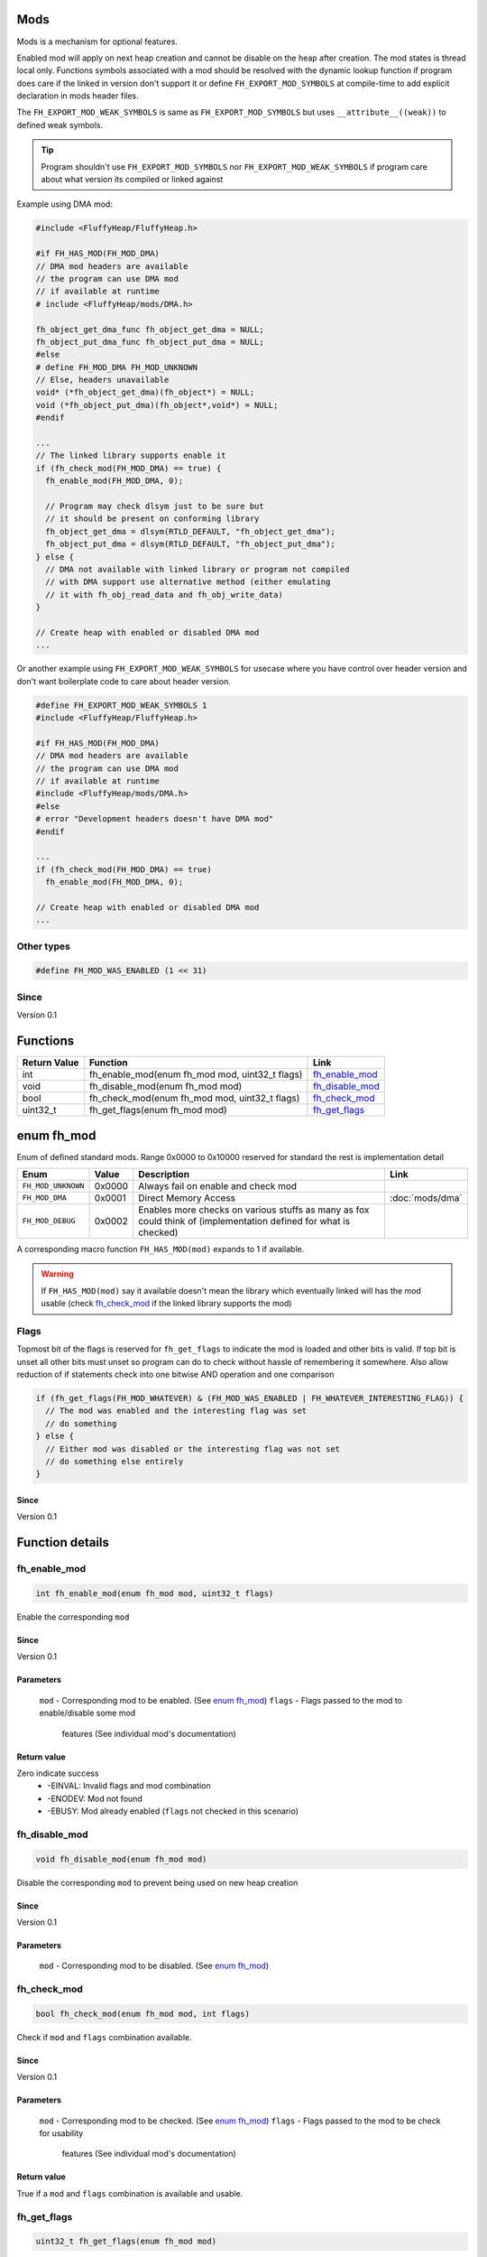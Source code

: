 Mods
####

Mods is a mechanism for optional features.

Enabled mod will apply on next heap creation and
cannot be disable on the heap after creation. The
mod states is thread local only. Functions symbols
associated with a mod should be resolved with the
dynamic lookup function if program does care if
the linked in version don't support it or define
``FH_EXPORT_MOD_SYMBOLS`` at compile-time to add
explicit declaration in mods header files.

The ``FH_EXPORT_MOD_WEAK_SYMBOLS`` is same as
``FH_EXPORT_MOD_SYMBOLS`` but uses ``__attribute__((weak))``
to defined weak symbols.

.. tip::
   Program shouldn't use ``FH_EXPORT_MOD_SYMBOLS`` nor ``FH_EXPORT_MOD_WEAK_SYMBOLS``
   if program care about what version its compiled or linked against

Example using DMA mod:

.. code-block:: c

   #include <FluffyHeap/FluffyHeap.h>
   
   #if FH_HAS_MOD(FH_MOD_DMA)
   // DMA mod headers are available
   // the program can use DMA mod
   // if available at runtime
   # include <FluffyHeap/mods/DMA.h>
   
   fh_object_get_dma_func fh_object_get_dma = NULL;
   fh_object_put_dma_func fh_object_put_dma = NULL;
   #else
   # define FH_MOD_DMA FH_MOD_UNKNOWN
   // Else, headers unavailable
   void* (*fh_object_get_dma)(fh_object*) = NULL;
   void (*fh_object_put_dma)(fh_object*,void*) = NULL;
   #endif
   
   ...
   // The linked library supports enable it
   if (fh_check_mod(FH_MOD_DMA) == true) {
     fh_enable_mod(FH_MOD_DMA, 0);
     
     // Program may check dlsym just to be sure but
     // it should be present on conforming library
     fh_object_get_dma = dlsym(RTLD_DEFAULT, "fh_object_get_dma");
     fh_object_put_dma = dlsym(RTLD_DEFAULT, "fh_object_put_dma");
   } else {
     // DMA not available with linked library or program not compiled
     // with DMA support use alternative method (either emulating
     // it with fh_obj_read_data and fh_obj_write_data)
   }
   
   // Create heap with enabled or disabled DMA mod
   ...

Or another example using ``FH_EXPORT_MOD_WEAK_SYMBOLS`` for usecase
where you have control over header version and don't want boilerplate
code to care about header version. 

.. code-block:: c

   #define FH_EXPORT_MOD_WEAK_SYMBOLS 1
   #include <FluffyHeap/FluffyHeap.h>
   
   #if FH_HAS_MOD(FH_MOD_DMA)
   // DMA mod headers are available
   // the program can use DMA mod
   // if available at runtime
   #include <FluffyHeap/mods/DMA.h>
   #else
   # error "Development headers doesn't have DMA mod"
   #endif
   
   ...
   if (fh_check_mod(FH_MOD_DMA) == true)
     fh_enable_mod(FH_MOD_DMA, 0);
   
   // Create heap with enabled or disabled DMA mod
   ...

Other types
***********
.. code-block:: c

   #define FH_MOD_WAS_ENABLED (1 << 31)

Since
*****
Version 0.1

Functions
#########
+--------------+------------------------------------------------+-------------------+
| Return Value | Function                                       | Link              |
+==============+================================================+===================+
| int          | fh_enable_mod(enum fh_mod mod, uint32_t flags) | `fh_enable_mod`_  |
+--------------+------------------------------------------------+-------------------+
| void         | fh_disable_mod(enum fh_mod mod)                | `fh_disable_mod`_ |
+--------------+------------------------------------------------+-------------------+
| bool         | fh_check_mod(enum fh_mod mod, uint32_t flags)  | `fh_check_mod`_   |
+--------------+------------------------------------------------+-------------------+
| uint32_t     | fh_get_flags(enum fh_mod mod)                  | `fh_get_flags`_   |
+--------------+------------------------------------------------+-------------------+

enum fh_mod
###########
Enum of defined standard mods. Range 0x0000 to 0x10000
reserved for standard the rest is implementation detail

+--------------------+--------+------------------------------------------------------------------------------------------------------------------+----------------------+
| Enum               | Value  | Description                                                                                                      | Link                 |
+====================+========+==================================================================================================================+======================+
| ``FH_MOD_UNKNOWN`` | 0x0000 | Always fail on enable and check mod                                                                              |                      |
+--------------------+--------+------------------------------------------------------------------------------------------------------------------+----------------------+
| ``FH_MOD_DMA``     | 0x0001 | Direct Memory Access                                                                                             | :doc:`mods/dma`      |
+--------------------+--------+------------------------------------------------------------------------------------------------------------------+----------------------+
| ``FH_MOD_DEBUG``   | 0x0002 | Enables more checks on various stuffs as many as fox could think of (implementation defined for what is checked) |                      |
+--------------------+--------+------------------------------------------------------------------------------------------------------------------+----------------------+

A corresponding macro function ``FH_HAS_MOD(mod)`` expands to 1 if available.

.. warning::
   If ``FH_HAS_MOD(mod)`` say it available doesn't mean the library which eventually
   linked will has the mod usable (check `fh_check_mod`_ if the linked library
   supports the mod)

Flags
*****
Topmost bit of the flags is reserved for ``fh_get_flags`` to indicate
the mod is loaded and other bits is valid. If top bit is unset all other
bits must unset so program can do to check without hassle of
remembering it somewhere. Also allow reduction of if statements
check into one bitwise AND operation and one comparison

.. code-block:: c

   if (fh_get_flags(FH_MOD_WHATEVER) & (FH_MOD_WAS_ENABLED | FH_WHATEVER_INTERESTING_FLAG)) {
     // The mod was enabled and the interesting flag was set
     // do something
   } else {
     // Either mod was disabled or the interesting flag was not set
     // do something else entirely
   }

Since
=====
Version 0.1

Function details
################

fh_enable_mod
*************
.. code-block:: c

   int fh_enable_mod(enum fh_mod mod, uint32_t flags)

Enable the corresponding ``mod``

Since
=====
Version 0.1

Parameters
==========
  ``mod`` - Corresponding mod to be enabled. (See `enum fh_mod`_)
  ``flags`` - Flags passed to the mod to enable/disable some mod
              features (See individual mod's documentation)

Return value
============
Zero indicate success
 * -EINVAL: Invalid flags and mod combination
 * -ENODEV: Mod not found
 * -EBUSY: Mod already enabled (``flags`` not checked in this scenario)

fh_disable_mod
**************
.. code-block:: c

   void fh_disable_mod(enum fh_mod mod)

Disable the corresponding ``mod`` to prevent being used on new heap creation

Since
=====
Version 0.1

Parameters
==========
  ``mod`` - Corresponding mod to be disabled. (See `enum fh_mod`_)

fh_check_mod
************
.. code-block:: c

   bool fh_check_mod(enum fh_mod mod, int flags)

Check if ``mod`` and ``flags`` combination available.

Since
=====
Version 0.1

Parameters
==========
  ``mod`` - Corresponding mod to be checked. (See `enum fh_mod`_)
  ``flags`` - Flags passed to the mod to be check for usability
              features (See individual mod's documentation)

Return value
============
True if a ``mod`` and ``flags`` combination is available and usable.

fh_get_flags
************
.. code-block:: c

   uint32_t fh_get_flags(enum fh_mod mod)

Gets flag which was set during fh_enable_mod call

Since
=====
Version 0.1

Parameters
==========
  ``mod`` - Corresponding mod to be checked. (See `enum fh_mod`_)

Return value
============
The requested flags (check top most bit to see the flags is valid)
